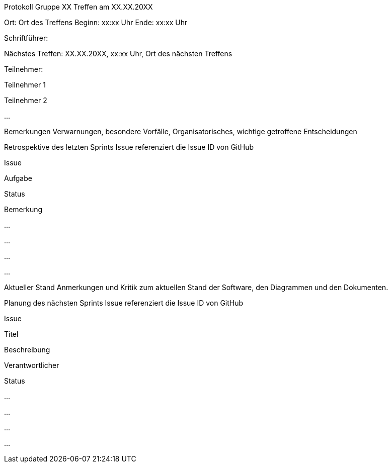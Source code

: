 
Protokoll Gruppe XX
Treffen am XX.XX.20XX

Ort: Ort des Treffens
Beginn: xx:xx Uhr
Ende: xx:xx Uhr

Schriftführer:

Nächstes Treffen:
XX.XX.20XX, xx:xx Uhr, Ort des nächsten Treffens

Teilnehmer:

Teilnehmer 1

Teilnehmer 2

…​

Bemerkungen
Verwarnungen, besondere Vorfälle, Organisatorisches, wichtige getroffene Entscheidungen

Retrospektive des letzten Sprints
Issue referenziert die Issue ID von GitHub

Issue

Aufgabe

Status

Bemerkung

…

…

…

…

Aktueller Stand
Anmerkungen und Kritik zum aktuellen Stand der Software, den Diagrammen und den Dokumenten.

Planung des nächsten Sprints
Issue referenziert die Issue ID von GitHub

Issue

Titel

Beschreibung

Verantwortlicher

Status

…

…

…

…

